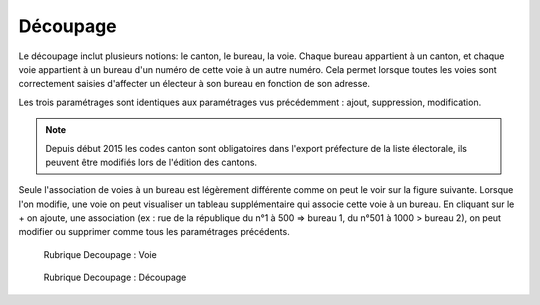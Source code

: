 .. _decoupage:

#########
Découpage
#########

Le découpage inclut plusieurs notions: le canton, le bureau, la voie.
Chaque bureau appartient à un canton, et chaque voie appartient à un bureau
d'un numéro de cette voie à un autre numéro. Cela permet lorsque toutes les
voies sont correctement saisies d'affecter un électeur à son bureau en
fonction de son adresse.

Les trois paramétrages sont identiques aux paramétrages vus précédemment :
ajout, suppression, modification.

.. note:: Depuis début 2015 les codes canton sont obligatoires dans l'export préfecture de la liste électorale, ils peuvent être modifiés lors de l'édition des cantons.

Seule l'association de voies à un bureau est légèrement différente comme on
peut le voir sur la figure suivante. Lorsque l'on modifie, une voie on peut
visualiser un tableau supplémentaire qui associe cette voie à un bureau.
En cliquant sur le + on ajoute, une association (ex : rue de la république
du n°1 à 500 => bureau 1, du n°501 à 1000 > bureau 2), on peut modifier ou
supprimer comme tous les paramétrages précédents.

.. figure:: decoupage_voie.png

    Rubrique Decoupage : Voie


.. figure:: decoupage_voie_affection_bureau.png

    Rubrique Decoupage : Découpage
